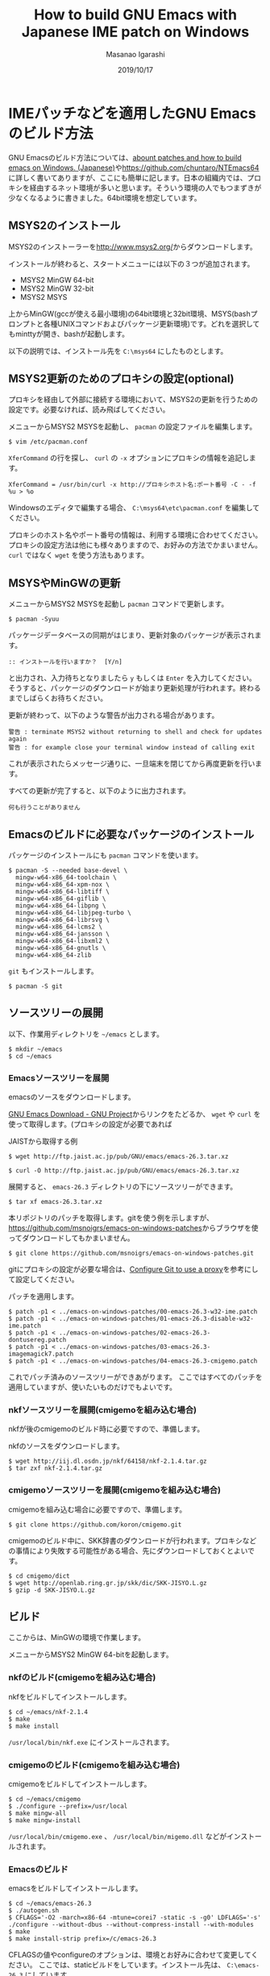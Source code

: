 #+TITLE: How to build GNU Emacs with Japanese IME patch on Windows
#+AUTHOR: Masanao Igarashi
#+EMAIL: syoux2@gmail.com
#+DATE: 2019/10/17
#+DESCRIPTION:
#+KEYWORDS:
#+LANGUAGE:  ja
#+OPTIONS: H:4 num:nil toc:nil ::t |:t ^:t -:t f:t *:t <:t
#+OPTIONS: tex:t todo:t pri:nil tags:t texht:nil
#+OPTIONS: author:t creator:nil email:nil date:t

* IMEパッチなどを適用したGNU Emacsのビルド方法

GNU Emacsのビルド方法については、[[https://gist.github.com/rzl24ozi/008d32c1f0742d3d2901295bf0366efa][abount patches and how to build emacs on Windows. (Japanese)]]や[[https://github.com/chuntaro/NTEmacs64]]に詳しく書いてありますが、ここにも簡単に記します。日本の組織内では、プロキシを経由するネット環境が多いと思います。そういう環境の人でもつまずきが少なくなるように書きました。64bit環境を想定しています。

** MSYS2のインストール

MSYS2のインストーラーを[[http://www.msys2.org/]]からダウンロードします。

インストールが終わると、スタートメニューには以下の３つが追加されます。

- MSYS2 MinGW 64-bit
- MSYS2 MinGW 32-bit
- MSYS2 MSYS

上からMinGW(gccが使える最小環境)の64bit環境と32bit環境、MSYS(bashプロンプトと各種UNIXコマンドおよびパッケージ更新環境)です。どれを選択してもminttyが開き、bashが起動します。

以下の説明では、インストール先を =C:\msys64= にしたものとします。

** MSYS2更新のためのプロキシの設定(optional)

プロキシを経由して外部に接続する環境において、MSYS2の更新を行うための設定です。必要なければ、読み飛ばしてください。

メニューからMSYS2 MSYSを起動し、 =pacman= の設定ファイルを編集します。

#+BEGIN_EXAMPLE
$ vim /etc/pacman.conf
#+END_EXAMPLE

=XferCommand= の行を探し、 =curl= の =-x= オプションにプロキシの情報を追記します。

#+BEGIN_EXAMPLE
XferCommand = /usr/bin/curl -x http://プロキシホスト名:ポート番号 -C - -f %u > %o
#+END_EXAMPLE

Windowsのエディタで編集する場合、 =C:\msys64\etc\pacman.conf= を編集してください。

プロキシのホスト名やポート番号の情報は、利用する環境に合わせてください。プロキシの設定方法は他にも様々ありますので、お好みの方法でかまいません。 =curl= ではなく =wget= を使う方法もあります。

** MSYSやMinGWの更新

メニューからMSYS2 MSYSを起動し =pacman= コマンドで更新します。

#+BEGIN_EXAMPLE
$ pacman -Syuu
#+END_EXAMPLE

パッケージデータベースの同期がはじまり、更新対象のパッケージが表示されます。

#+BEGIN_EXAMPLE
:: インストールを行いますか？  [Y/n]
#+END_EXAMPLE

と出力され、入力待ちとなりましたら =y= もしくは =Enter= を入力してください。
そうすると、パッケージのダウンロードが始まり更新処理が行われます。終わるまでしばらくお待ちください。

更新が終わって、以下のような警告が出力される場合があります。

#+BEGIN_EXAMPLE
警告 : terminate MSYS2 without returning to shell and check for updates again
警告 : for example close your terminal window instead of calling exit
#+END_EXAMPLE

これが表示されたらメッセージ通りに、一旦端末を閉じてから再度更新を行います。

すべての更新が完了すると、以下のように出力されます。

#+BEGIN_EXAMPLE
 何も行うことがありません
#+END_EXAMPLE

** Emacsのビルドに必要なパッケージのインストール

パッケージのインストールにも =pacman= コマンドを使います。

#+BEGIN_EXAMPLE
$ pacman -S --needed base-devel \
  mingw-w64-x86_64-toolchain \
  mingw-w64-x86_64-xpm-nox \
  mingw-w64-x86_64-libtiff \
  mingw-w64-x86_64-giflib \
  mingw-w64-x86_64-libpng \
  mingw-w64-x86_64-libjpeg-turbo \
  mingw-w64-x86_64-librsvg \
  mingw-w64-x86_64-lcms2 \
  mingw-w64-x86_64-jansson \
  mingw-w64-x86_64-libxml2 \
  mingw-w64-x86_64-gnutls \
  mingw-w64-x86_64-zlib
#+END_EXAMPLE

=git= もインストールします。

#+BEGIN_EXAMPLE
$ pacman -S git
#+END_EXAMPLE

** ソースツリーの展開

以下、作業用ディレクトリを =~/emacs= とします。

#+BEGIN_EXAMPLE
$ mkdir ~/emacs
$ cd ~/emacs
#+END_EXAMPLE

*** Emacsソースツリーを展開

emacsのソースをダウンロードします。

[[https://www.gnu.org/software/emacs/download.html][GNU Emacs Download - GNU Project]]からリンクをたどるか、
=wget= や =curl= を使って取得します。(プロキシの設定が必要であれば

JAISTから取得する例

#+BEGIN_EXAMPLE
$ wget http://ftp.jaist.ac.jp/pub/GNU/emacs/emacs-26.3.tar.xz
#+END_EXAMPLE

#+BEGIN_EXAMPLE
$ curl -O http://ftp.jaist.ac.jp/pub/GNU/emacs/emacs-26.3.tar.xz
#+END_EXAMPLE

展開すると、 =emacs-26.3= ディレクトリの下にソースツリーができます。

#+BEGIN_EXAMPLE
$ tar xf emacs-26.3.tar.xz
#+END_EXAMPLE

本リポジトリのパッチを取得します。gitを使う例を示しますが、[[https://github.com/msnoigrs/emacs-on-windows-patches]]からブラウザを使ってダウンロードしてもかまいません。

#+BEGIN_EXAMPLE
$ git clone https://github.com/msnoigrs/emacs-on-windows-patches.git
#+END_EXAMPLE

gitにプロキシの設定が必要な場合は、[[https://gist.github.com/evantoli/f8c23a37eb3558ab8765][Configure Git to use a proxy]]を参考にして設定してください。

パッチを適用します。

#+BEGIN_EXAMPLE
$ patch -p1 < ../emacs-on-windows-patches/00-emacs-26.3-w32-ime.patch
$ patch -p1 < ../emacs-on-windows-patches/01-emacs-26.3-disable-w32-ime.patch
$ patch -p1 < ../emacs-on-windows-patches/02-emacs-26.3-dontusereg.patch
$ patch -p1 < ../emacs-on-windows-patches/03-emacs-26.3-imagemagick7.patch
$ patch -p1 < ../emacs-on-windows-patches/04-emacs-26.3-cmigemo.patch
#+END_EXAMPLE

これでパッチ済みのソースツリーができあがります。
ここではすべてのパッチを適用していますが、使いたいものだけでもよいです。

*** nkfソースツリーを展開(cmigemoを組み込む場合)

nkfが後のcmigemoのビルド時に必要ですので、準備します。

nkfのソースをダウンロードします。

#+BEGIN_EXAMPLE
$ wget http://iij.dl.osdn.jp/nkf/64158/nkf-2.1.4.tar.gz
$ tar zxf nkf-2.1.4.tar.gz
#+END_EXAMPLE

*** cmigemoソースツリーを展開(cmigemoを組み込む場合)

cmigemoを組み込む場合に必要ですので、準備します。

#+BEGIN_EXAMPLE
$ git clone https://github.com/koron/cmigemo.git
#+END_EXAMPLE

cmigemoのビルド中に、SKK辞書のダウンロードが行われます。プロキシなどの事情により失敗する可能性がある場合、先にダウンロードしておくとよいです。

#+BEGIN_EXAMPLE
$ cd cmigemo/dict
$ wget http://openlab.ring.gr.jp/skk/dic/SKK-JISYO.L.gz
$ gzip -d SKK-JISYO.L.gz
#+END_EXAMPLE

** ビルド

#+BEGIN_note
ここからは、MinGWの環境で作業します。
#+END_note

メニューからMSYS2 MinGW 64-bitを起動します。

*** nkfのビルド(cmigemoを組み込む場合)

nkfをビルドしてインストールします。

#+BEGIN_EXAMPLE
$ cd ~/emacs/nkf-2.1.4
$ make
$ make install
#+END_EXAMPLE

=/usr/local/bin/nkf.exe= にインストールされます。

*** cmigemoのビルド(cmigemoを組み込む場合)

cmigemoをビルドしてインストールします。

#+BEGIN_EXAMPLE
$ cd ~/emacs/cmigemo
$ ./configure --prefix=/usr/local
$ make mingw-all
$ make mingw-install
#+END_EXAMPLE

=/usr/local/bin/cmigemo.exe= 、 =/usr/local/bin/migemo.dll= などがインストールされます。

*** Emacsのビルド

emacsをビルドしてインストールします。

#+BEGIN_EXAMPLE
$ cd ~/emacs/emacs-26.3
$ ./autogen.sh
$ CFLAGS='-O2 -march=x86-64 -mtune=corei7 -static -s -g0' LDFLAGS='-s' ./configure --without-dbus --without-compress-install --with-modules
$ make
$ make install-strip prefix=/c/emacs-26.3
#+END_EXAMPLE

CFLAGSの値やconfigureのオプションは、環境とお好みに合わせて変更してください。
ここでは、staticビルドをしています。インストール先は、 =C:\emacs-26.3= にしています。

これでインストールは完了です。

* emacsを起動してみる

=C:\emacs-26.3\bin\runemacs.exe= を起動します。

emacsから見たホームディレクトリ =~/= は、 =C:\Users\ログインユーザー名\AppData\Roaming= です。
したがって設定ファイルの位置は =C:\Users\ログインユーザー名\AppData\Roaming\.emacs.d\init.el= です。

ちなみにMSYS2のホームディレクトリ =~/= は、 =C:\msys64\home\ログインユーザー名= です。Emacsのビルドを行ったディレクトリ =~/emacs= は、 =C:\msys64\home\ログインユーザー名\emacs= の位置にあります。ビルド作業が終わったら、削除してもかまいません。
